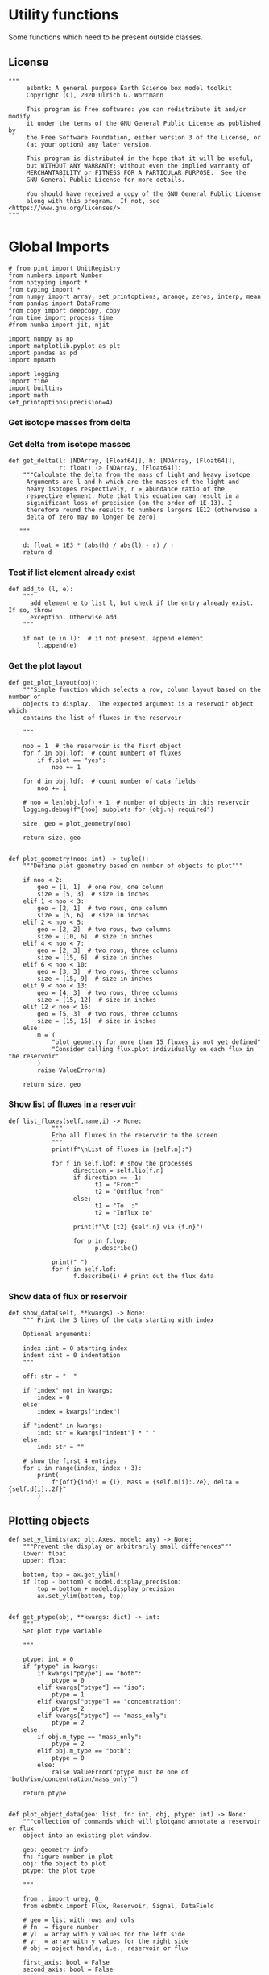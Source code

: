 

* Utility functions
Some functions which need to be present outside classes.

** License
#+BEGIN_SRC ipython :tangle utility_functions.py
"""
     esbmtk: A general purpose Earth Science box model toolkit
     Copyright (C), 2020 Ulrich G. Wortmann

     This program is free software: you can redistribute it and/or modify
     it under the terms of the GNU General Public License as published by
     the Free Software Foundation, either version 3 of the License, or
     (at your option) any later version.

     This program is distributed in the hope that it will be useful,
     but WITHOUT ANY WARRANTY; without even the implied warranty of
     MERCHANTABILITY or FITNESS FOR A PARTICULAR PURPOSE.  See the
     GNU General Public License for more details.

     You should have received a copy of the GNU General Public License
     along with this program.  If not, see <https://www.gnu.org/licenses/>.
"""
#+END_SRC


* Global Imports
#+BEGIN_SRC ipython :tangle utility_functions.py
# from pint import UnitRegistry
from numbers import Number
from nptyping import *
from typing import *
from numpy import array, set_printoptions, arange, zeros, interp, mean
from pandas import DataFrame
from copy import deepcopy, copy
from time import process_time
#from numba import jit, njit

import numpy as np
import matplotlib.pyplot as plt
import pandas as pd
import mpmath

import logging
import time
import builtins
import math
set_printoptions(precision=4)
#+END_SRC

*** Get isotope masses from delta
#+BEGIN_SRC ipython :exports yes :noweb yes :tangle utility_functions.py
def get_imass(m: float, d: float, r: float) -> [float, float]:
    """
    Calculate the isotope masses from bulk mass and delta value.
    Arguments are m = mass, d= delta value, r = abundance ratio 
    species
    
    """

    li: float = (1000.0 * m) / ((d + 1000.0) * r + 1000.0)
    hi: float = m - li
    return [li, hi]


def get_frac(m: float, l: float, a: float) -> [float, float]:
    """Calculate the effect of the istope fractionation factor alpha on
    the ratio between the light and heavy isotope.

    """

    li: float = -l * m / (a * l - a * m - l)
    hi: float = m - li  # get the new heavy isotope value
    return li, hi


def get_flux_data(m: float, d: float, r: float) -> [NDArray, float]:
    """ 
    Calculate the isotope masses from bulk mass and delta value.
    Arguments are m = mass, d= delta value, r = abundance ratio 
    species. Unlike get_mass, this function returns the full array
    
    """

    l: float = (1000.0 * m) / ((d + 1000.0) * r + 1000.0)
    h: float = m - l

    return np.array([m, l, h, d])
#+END_SRC




*** Get delta from isotope masses
#+BEGIN_SRC ipython :tangle utility_functions.py
def get_delta(l: [NDArray, [Float64]], h: [NDArray, [Float64]],
              r: float) -> [NDArray, [Float64]]:
    """Calculate the delta from the mass of light and heavy isotope
     Arguments are l and h which are the masses of the light and
     heavy isotopes respectively, r = abundance ratio of the
     respective element. Note that this equation can result in a
     siginificant loss of precision (on the order of 1E-13). I
     therefore round the results to numbers largers 1E12 (otherwise a
     delta of zero may no longer be zero)

   """

    d: float = 1E3 * (abs(h) / abs(l) - r) / r
    return d
#+END_SRC

*** Test if list element already exist
#+BEGIN_SRC ipython :tangle utility_functions.py
def add_to (l, e):
    """
      add element e to list l, but check if the entry already exist. If so, throw
      exception. Otherwise add
    """

    if not (e in l):  # if not present, append element
        l.append(e) 
#+END_SRC
        

*** Get the plot layout
#+BEGIN_SRC ipython :tangle utility_functions.py
def get_plot_layout(obj):
    """Simple function which selects a row, column layout based on the number of
    objects to display.  The expected argument is a reservoir object which
    contains the list of fluxes in the reservoir

    """

    noo = 1  # the reservoir is the fisrt object
    for f in obj.lof:  # count numbert of fluxes
        if f.plot == "yes":
            noo += 1

    for d in obj.ldf:  # count number of data fields
        noo += 1

    # noo = len(obj.lof) + 1  # number of objects in this reservoir
    logging.debug(f"{noo} subplots for {obj.n} required")

    size, geo = plot_geometry(noo)

    return size, geo


def plot_geometry(noo: int) -> tuple():
    """Define plot geometry based on number of objects to plot"""

    if noo < 2:
        geo = [1, 1]  # one row, one column
        size = [5, 3]  # size in inches
    elif 1 < noo < 3:
        geo = [2, 1]  # two rows, one column
        size = [5, 6]  # size in inches
    elif 2 < noo < 5:
        geo = [2, 2]  # two rows, two columns
        size = [10, 6]  # size in inches
    elif 4 < noo < 7:
        geo = [2, 3]  # two rows, three columns
        size = [15, 6]  # size in inches
    elif 6 < noo < 10:
        geo = [3, 3]  # two rows, three columns
        size = [15, 9]  # size in inches
    elif 9 < noo < 13:
        geo = [4, 3]  # two rows, three columns
        size = [15, 12]  # size in inches
    elif 12 < noo < 16:
        geo = [5, 3]  # two rows, three columns
        size = [15, 15]  # size in inches
    else:
        m = (
            "plot geometry for more than 15 fluxes is not yet defined"
            "Consider calling flux.plot individually on each flux in the reservoir"
        )
        raise ValueError(m)

    return size, geo
#+END_SRC

*** Show list of fluxes in a reservoir
#+BEGIN_SRC ipython  :tangle utility_functions.py
def list_fluxes(self,name,i) -> None:
            """
            Echo all fluxes in the reservoir to the screen
            """
            print(f"\nList of fluxes in {self.n}:")
            
            for f in self.lof: # show the processes
                  direction = self.lio[f.n]
                  if direction == -1:
                        t1 = "From:"
                        t2 = "Outflux from"
                  else:
                        t1 = "To  :"   
                        t2 = "Influx to"

                  print(f"\t {t2} {self.n} via {f.n}")
                  
                  for p in f.lop:
                        p.describe()

            print(" ")
            for f in self.lof:
                  f.describe(i) # print out the flux data
#+END_SRC
*** Show data of flux or reservoir
#+BEGIN_SRC ipython :tangle utility_functions.py
def show_data(self, **kwargs) -> None:
    """ Print the 3 lines of the data starting with index

    Optional arguments:
    
    index :int = 0 starting index
    indent :int = 0 indentation 
    """

    off: str = "  "

    if "index" not in kwargs:
        index = 0
    else:
        index = kwargs["index"]

    if "indent" in kwargs:
        ind: str = kwargs["indent"] * " "
    else:
        ind: str = ""

    # show the first 4 entries
    for i in range(index, index + 3):
        print(
            f"{off}{ind}i = {i}, Mass = {self.m[i]:.2e}, delta = {self.d[i]:.2f}"
        )
#+END_SRC


** Plotting objects

#+BEGIN_SRC ipython :tangle utility_functions.py
def set_y_limits(ax: plt.Axes, model: any) -> None:
    """Prevent the display or arbitrarily small differences"""
    lower: float
    upper: float

    bottom, top = ax.get_ylim()
    if (top - bottom) < model.display_precision:
        top = bottom + model.display_precision
        ax.set_ylim(bottom, top)


def get_ptype(obj, **kwargs: dict) -> int:
    """
    Set plot type variable

    """

    ptype: int = 0
    if "ptype" in kwargs:
        if kwargs["ptype"] == "both":
            ptype = 0
        elif kwargs["ptype"] == "iso":
            ptype = 1
        elif kwargs["ptype"] == "concentration":
            ptype = 2
        elif kwargs["ptype"] == "mass_only":
            ptype = 2
    else:
        if obj.m_type == "mass_only":
            ptype = 2
        elif obj.m_type == "both":
            ptype = 0
        else:
            raise ValueError("ptype must be one of 'both/iso/concentration/mass_only'")

    return ptype


def plot_object_data(geo: list, fn: int, obj, ptype: int) -> None:
    """collection of commands which will plotqand annotate a reservoir or flux
    object into an existing plot window.

    geo: geometry info
    fn: figure number in plot
    obj: the object to plot
    ptype: the plot type

    """

    from . import ureg, Q_
    from esbmtk import Flux, Reservoir, Signal, DataField

    # geo = list with rows and cols
    # fn  = figure number
    # yl  = array with y values for the left side
    # yr  = array with y values for the right side
    # obj = object handle, i.e., reservoir or flux

    first_axis: bool = False
    second_axis: bool = False

    rows = geo[0]
    cols = geo[1]
    # species = obj.sp
    model = obj.mo
    time = model.time + model.offset

    # convert data from model units to display units (i.e. the same
    # units the input data was defined).
    # time units are the same regardless of object
    time = (time * model.t_unit).to(model.d_unit).magnitude

    # we do not map isotope values
    yr = obj.d

    # remap concentration & flux values
    if isinstance(obj, Flux):
        yl = (obj.m * model.f_unit).to(obj.plt_units).magnitude
        y_label = f"{obj.legend_left} [{obj.plt_units:~P}]"

    elif isinstance(obj, (Reservoir)):
        if obj.display_as == "mass":
            yl = (obj.m * model.m_unit).to(obj.plt_units).magnitude
            y_label = f"{obj.legend_left} [{obj.plt_units:~P}]"

        elif obj.plot_transform_c != "None":
            if callable(obj.plot_transform_c):
                # yl = (obj.m * model.m_unit).to(obj.plt_units).magnitude
                yl = obj.plot_transform_c(obj.c)
                y_label = f"{obj.legend_left}"
            else:
                raise ValueError("plot_transform_c must be function")

        else:
            yl = (obj.c * model.c_unit).to(obj.plt_units).magnitude
            y_label = f"{obj.legend_left} [{obj.plt_units:~P}]"

    elif isinstance(obj, Signal):
        # use the same units as the associated flux
        yl = (obj.data.m * model.f_unit).to(obj.data.plt_units).magnitude
        y_label = f"{obj.n} [{obj.data.plt_units:~P}]"

    elif isinstance(obj, DataField):
        time = (time * model.t_unit).to(model.d_unit).magnitude
        yl = obj.y1_data
        y_label = obj.y1_label
        if type(obj.y2_data) == str:
            ptype = 2
        else:
            ptype = 0

    else:  # sources, sinks, external data should not show up here
        raise ValueError(f"{obj.n} = {type(obj)}")

    # decide what to plot
    if ptype == 0:
        first_axis = True
        second_axis = True
    elif ptype == 1:
        first_axis = False
        second_axis = True
    elif ptype == 2:
        first_axis = True
        second_axis = False

    # start subplot
    ax1 = plt.subplot(rows, cols, fn, title=obj.n)

    # set color index
    cn = 0
    col = f"C{cn}"

    if first_axis:
        # plot left y-scale data
        ln1 = ax1.plot(time[1:-2], yl[1:-2], color=col, label=obj.legend_left)
        # set labels
        ax1.set_xlabel(f"{model.time_label} [{model.d_unit:~P}]")
        ax1.set_ylabel(y_label)
        # remove unnecessary frame species
        ax1.spines["top"].set_visible(False)
        set_y_limits(ax1, model)

    # set color index
    cn = cn + 1
    col = f"C{cn}"

    if second_axis:
        if isinstance(obj, DataField):
            if obj.common_y_scale == "yes":
                ln2 = ax1.plot(time[1:-2], yr[1:-2], color=col, label=obj.legend_right)
                set_y_limits(ax1, model)
                ax1.legend()
                second_axis = False
            else:
                ax2 = ax1.twinx()  # create a second y-axis
                # plof right y-scale data
                ln2 = ax2.plot(time[1:-2], yr[1:-2], color=col, label=obj.legend_right)
                ax2.set_ylabel(obj.ld)  # species object delta label
                set_y_limits(ax2, model)
                ax2.spines["top"].set_visible(
                    False
                )  # remove unnecessary frame speciess

        else:
            ax2 = ax1.twinx()  # create a second y-axis
            # plof right y-scale data
            ln2 = ax2.plot(time[1:-2], yr[1:-2], color=col, label=obj.legend_right)
            ax2.set_ylabel(obj.ld)  # species object delta label
            set_y_limits(ax2, model)
            ax2.spines["top"].set_visible(False)  # remove unnecessary frame speciess

    # adjust display properties for title and legend
    ax1.set_title(obj.n)
    plt.rcParams["axes.titlepad"] = 14  # offset title upwards
    plt.rcParams["legend.facecolor"] = "0.8"  # show a gray background
    plt.rcParams["legend.edgecolor"] = "0.8"  # make frame the same color
    plt.rcParams["legend.framealpha"] = 0.4  # set transparency

    for d in obj.led:  # loop over external data objects if present

        if isinstance(d.x[0], str):  # if string, something is off
            raise ValueError("No time axis in external data object {d.name}")
        if "y" in dir(d):  # mass or concentration data is present
            cn = cn + 1
            col = f"C{cn}"
            leg = f"{obj.lm} {d.legend}"
            ln3 = ax1.scatter(d.x, d.y, color=col, label=leg)
        if "z" in dir(d) and second_axis:  # isotope data is present
            cn = cn + 1
            col = f"C{cn}"
            leg = f"{d.legend}"
            ln3 = ax2.scatter(d.x, d.z, color=col, label=leg)

    # collect all labels and print them in one legend
    if first_axis:
        handler1, label1 = ax1.get_legend_handles_labels()
        plt.gca().spines["right"].set_visible(False)

    if second_axis:
        handler2, label2 = ax2.get_legend_handles_labels()

    if first_axis and second_axis:
        legend = ax2.legend(handler1 + handler2, label1 + label2, loc=0).set_zorder(6)
    # elif first_axis:
    #    legend = ax1.legend(handler1 + label1, loc=0).set_zorder(6)
    # elif second_axis:
    #   legend = ax2.legend(handler2 + label2, loc=0).set_zorder(6)

    # Matplotlib will show arbitrarily small differences which can be confusing
    # yl_min = min(yl)
    # yl_max = max(yl)
    # if (yl_max - yl_min) < 0.1:
#+END_SRC

** Miscellaneous function

#+BEGIN_SRC python :tangle utility_functions.py

def get_string_between_brackets(s :str) -> str:
    """ Parse string and extract substring between square brackets

    """
    
    s =  s.split("[")
    if len(s) < 2:
        raise ValueError(f"Column header {s} must include units in square brackets")

    s = s[1]

    s = s.split("]")

    if len(s) < 2:
        raise ValueError(f"Column header {s} must include units in square brackets")

    return s[0]
#+END_SRC

#+BEGIN_SRC python :tangle utility_functions.py
def map_units(v: any, *args) -> float:
    """ parse v to see if it is a string. if yes, map to quantity. 
        parse v to see if it is a quantity, if yes, map to model units
        and extract magnitude, assign mangitude to return value
        if not, assign value to return value
        
        v : a keyword value number/string/quantity
        args: one or more quantities (units) see the Model class (e.g., f_unit)

    """

    from . import Q_

    m: float = 0
    match :bool = False

    # test if string, map to quantity if yes
    if isinstance(v, str):
        v = Q_(v)

    # test if we find a matching dimension, map if true
    if isinstance(v, Q_):
        for q in args:
            if v.dimensionality == q.dimensionality:
                m = v.to(q).magnitude
                match = True

        if not match:
            message = f"{v} is none of {print(*args)}"
            raise ValueError(message)

    else:  # no quantity, so it should be a number
        m = v

    if not isinstance(m, Number):
        raise ValueError(f"m is {type(m)}, must be float, v={v}. Something is fishy")

    return m
#+END_SRC

#+BEGIN_SRC ipython :tangle utility_functions.py
def is_name_in_list(n: str, l: list) -> bool:
    """ Test if an object name is part of the object list
    
    """

    r: bool = False
    for e in l:
        if e.n == n:
            r = True
    return r


def get_object_from_list(n: str, l: list) -> any:
    """ Match a name to a list of objects. Return the object
    
    """

    for o in l:
        if o.n == n:
            r = o
    return r
#+END_SRC

** Utility functions for carbonate chemistry

#+BEGIN_SRC ipython :tangle utility_functions.py
def get_hplus(dic: float, ta: float) -> float:
    """
    Calculate H+ concentration based on DIC concentration and Alkalinity
    according to eq 11 in Follows et al 2006

    """

    pk1 = 5.81  # at this ph value CO2 and HCO3 have the same concentration
    pk2 = 8.92
    K1 = 10 ** -pk1
    K2 = 10 ** -pk2

    # F = -1 * Kb * BT / (Kb + hplus)
    # ta = ta + F

    g = dic / ta
    hplus = 0.5 * (
        (g - 1) * K1 + ((1 - g) ** 2 * K1 ** 2 - 4 * K1 * K2 * (1 - 2 * g)) ** 0.5
    )

    return hplus


def get_pco2(dic: float, ta: float, hplus: float) -> float:
    """Calculate pCO2 in uatm at 25C and a Salinity of 35

    DIC has to be in mmol/l!

    """
    pk1 = 5.81  # at this ph value CO2 and HCO3 have the same concentration
    pk2 = 8.92
    K1 = 10 ** -pk1
    K2 = 10 ** -pk2
    K0 = 36

    # hplus = get_hplus(dic, ta)

    # get [CO2] in water
    co2 = dic / (1 + K1 / hplus + K1 * K2 / hplus ** 2)

    # get pco2 as a function of co2 fugacity
    pco2 = co2 / K0 * 1e6

    # this cam also be expressed in teh following way
    # pco2a = (ta/K0 * ( K1/hplus + 2*K1*K2/hplus**2)**-1) * 1.e6
    # pco2b = (dic/K0 * (1 + K1/hplus + (K1*K2)/hplus**2)**-1) * 1.e6

    return pco2
#+END_SRC

#+RESULTS:
:results:
# Out [1]: 
:end:


#+BEGIN_SRC ipython :tangle utility_functions.py
def sort_by_type(l: list, t: list, m: str) -> list:
    """divide a list by type into new lists. This function will return a
    list and it is up to the calling code to unpack the list

    l is list with various object types
    t is a list which contains the object types used for sorting
    m is a string for the error function
    """

    #from numbers import Number

    lc = l.copy()
    rl = []

    for ot in t:  # loop over object types
        a = []
        for e in l:  # loop over list elements
            if isinstance(e, ot):
                a.append(e)  # add to temporary list
                lc.remove(e)  # remove this element

        rl.append(a)  # save the temporary list to rl

    # at this point, all elements of lc should have been processed
    # if not, lc contains element which are of a different type
    if len(lc) > 0:
        raise TypeError(m)

    return rl
#+END_SRC


#+RESULTS:
:results:
# Out [1]: 
:end:

